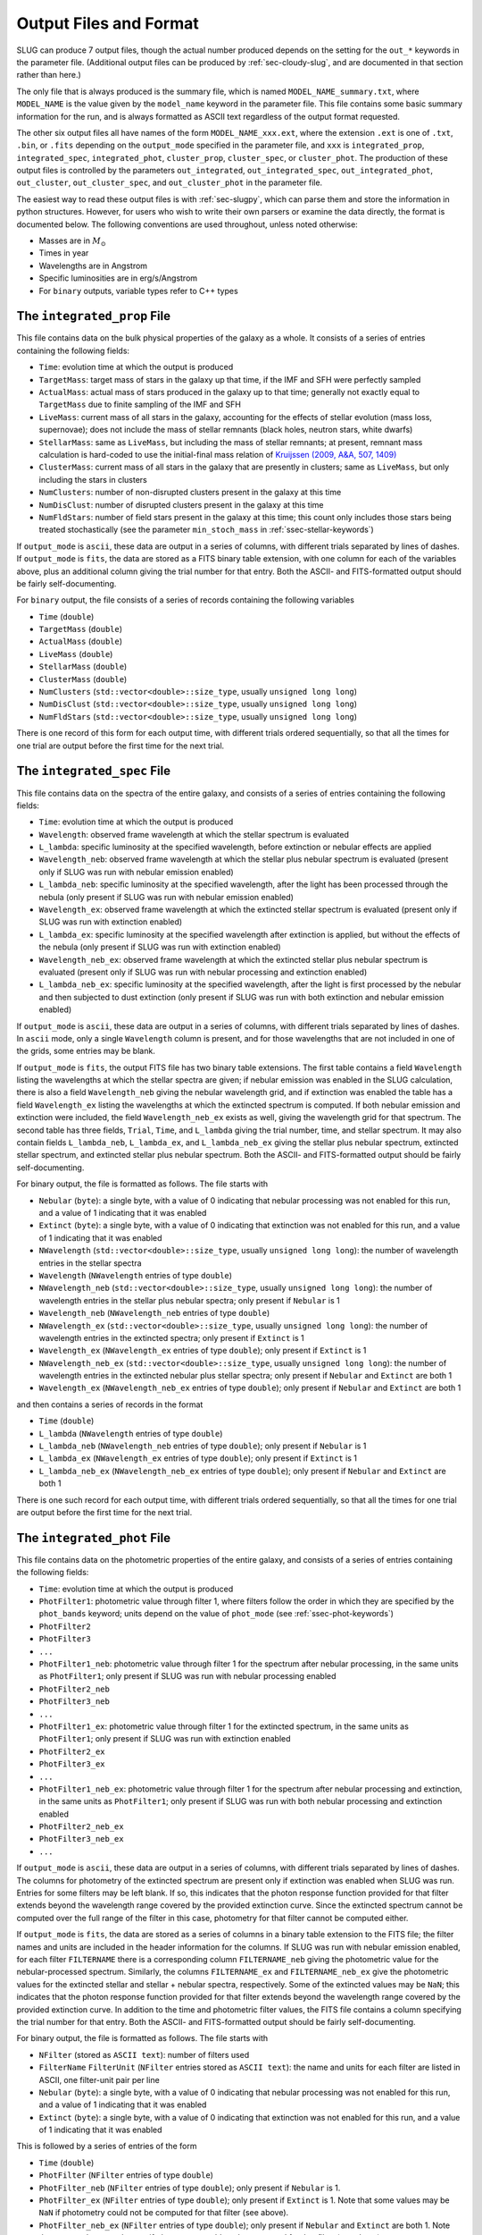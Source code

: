 .. highlight:: rest

.. _sec-output:

Output Files and Format
=======================

SLUG can produce 7 output files, though the actual number produced depends on the setting for the ``out_*`` keywords in the parameter file. (Additional output files can be produced by :ref:`sec-cloudy-slug`, and are documented in that section rather than here.)

The only file that is always produced is the summary file, which is named ``MODEL_NAME_summary.txt``, where ``MODEL_NAME`` is the value given by the ``model_name`` keyword in the parameter file. This file contains some basic summary information for the run, and is always formatted as ASCII text regardless of the output format requested.

The other six output files all have names of the form ``MODEL_NAME_xxx.ext``, where the extension ``.ext`` is one of ``.txt``, ``.bin``, or ``.fits`` depending on the ``output_mode`` specified in the parameter file, and ``xxx`` is ``integrated_prop``, ``integrated_spec``, ``integrated_phot``, ``cluster_prop``, ``cluster_spec``, or ``cluster_phot``. The production of these output files is controlled by the parameters ``out_integrated``, ``out_integrated_spec``, ``out_integrated_phot``, ``out_cluster``, ``out_cluster_spec``, and ``out_cluster_phot`` in the parameter file. 

The easiest way to read these output files is with :ref:`sec-slugpy`, which can parse them and store the information in python structures. However, for users who wish to write their own parsers or examine the data directly, the format is documented below. The following conventions are used throughout, unless noted otherwise:

* Masses are in :math:`M_\odot`
* Times in year
* Wavelengths are in Angstrom
* Specific luminosities are in erg/s/Angstrom
* For ``binary`` outputs, variable types refer to C++ types


The ``integrated_prop`` File
----------------------------

This file contains data on the bulk physical properties of the galaxy as a whole. It consists of a series of entries containing the following fields:

* ``Time``: evolution time at which the output is produced
* ``TargetMass``: target mass of stars in the galaxy up that time, if the IMF and SFH were perfectly sampled
* ``ActualMass``: actual mass of stars produced in the galaxy up to that time; generally not exactly equal to ``TargetMass`` due to finite sampling of the IMF and SFH
* ``LiveMass``:  current mass of all stars in the galaxy, accounting for the effects of stellar evolution (mass loss, supernovae); does not include the mass of stellar remnants (black holes, neutron stars, white dwarfs)
* ``StellarMass``: same as ``LiveMass``, but including the mass of stellar remnants; at present, remnant mass calculation is hard-coded to use the initial-final mass relation of `Kruijssen (2009, A&A, 507, 1409) <http://adsabs.harvard.edu/abs/2009A%26A...507.1409K>`_
* ``ClusterMass``: current mass of all stars in the galaxy that are presently in clusters; same as ``LiveMass``, but only including the stars in clusters
* ``NumClusters``: number of non-disrupted clusters present in the galaxy at this time
* ``NumDisClust``: number of disrupted clusters present in the galaxy at this time
* ``NumFldStars``: number of field stars present in the galaxy at this time; this count only includes those stars being treated stochastically (see the parameter ``min_stoch_mass`` in :ref:`ssec-stellar-keywords`)


If ``output_mode`` is ``ascii``, these data are output in a series of columns, with different trials separated by lines of dashes. If ``output_mode`` is ``fits``, the data are stored as a FITS binary table extension, with one column for each of the variables above, plus an additional column giving the trial number for that entry. Both the ASCII- and FITS-formatted output should be fairly self-documenting.

For ``binary`` output, the file consists of a series of records containing the following variables

* ``Time`` (``double``)
* ``TargetMass`` (``double``)
* ``ActualMass`` (``double``)
* ``LiveMass`` (``double``)
* ``StellarMass`` (``double``)
* ``ClusterMass`` (``double``)
* ``NumClusters`` (``std::vector<double>::size_type``, usually ``unsigned long long``)
* ``NumDisClust`` (``std::vector<double>::size_type``, usually ``unsigned long long``)
* ``NumFldStars`` (``std::vector<double>::size_type``, usually ``unsigned long long``)

There is one record of this form for each output time, with different trials ordered sequentially, so that all the times for one trial are output before the first time for the next trial.

.. _ssec-int-spec-file:

The ``integrated_spec`` File
----------------------------

This file contains data on the spectra of the entire galaxy, and consists of a series of entries containing the following fields:

* ``Time``: evolution time at which the output is produced
* ``Wavelength``: observed frame wavelength at which the stellar spectrum is evaluated
* ``L_lambda``: specific luminosity at the specified wavelength, before extinction or nebular effects are applied
* ``Wavelength_neb``: observed frame wavelength at which the stellar plus nebular spectrum is evaluated (present only if SLUG was run with nebular emission enabled)
* ``L_lambda_neb``: specific luminosity at the specified wavelength, after the light has been processed through the nebula (only present if SLUG was run with nebular emission enabled)
* ``Wavelength_ex``: observed frame wavelength at which the extincted stellar spectrum is evaluated (present only if SLUG was run with extinction enabled)
* ``L_lambda_ex``: specific luminosity at the specified wavelength after extinction is applied, but without the effects of the nebula (only present if SLUG was run with extinction enabled)
* ``Wavelength_neb_ex``: observed frame wavelength at which the extincted stellar plus nebular spectrum is evaluated (present only if SLUG was run with nebular processing and  extinction enabled)
* ``L_lambda_neb_ex``: specific luminosity at the specified wavelength, after the light is first processed by the nebular and then subjected to dust extinction (only present if SLUG was run with both extinction and nebular emission enabled)

If ``output_mode`` is ``ascii``, these data are output in a series of columns, with different trials separated by lines of dashes. In ``ascii`` mode, only a single ``Wavelength`` column is present, and for those wavelengths that are not included in one of the grids, some entries may be blank.

If ``output_mode`` is ``fits``, the output FITS file has two binary table extensions. The first table contains a field ``Wavelength`` listing the wavelengths at which the stellar spectra are given; if nebular emission was enabled in the SLUG calculation, there is also a field ``Wavelength_neb`` giving the nebular wavelength grid, and if extinction was enabled the table has a field ``Wavelength_ex`` listing the wavelengths at which the extincted spectrum is computed. If both nebular emission and extinction were included, the field ``Wavelength_neb_ex`` exists as well, giving the wavelength grid for that spectrum. The second table has three fields, ``Trial``, ``Time``, and ``L_lambda`` giving the trial number, time, and stellar spectrum. It may also contain fields ``L_lambda_neb``, ``L_lambda_ex``, and ``L_lambda_neb_ex`` giving the stellar plus nebular spectrum, extincted stellar spectrum, and extincted stellar plus nebular spectrum. Both the ASCII- and FITS-formatted output should be fairly self-documenting.

For binary output, the file is formatted as follows. The file starts with

* ``Nebular`` (``byte``): a single byte, with a value of 0 indicating that nebular processing was not enabled for this run, and a value of 1 indicating that it was enabled
* ``Extinct`` (``byte``): a single byte, with a value of 0 indicating that extinction was not enabled for this run, and a value of 1 indicating that it was enabled
* ``NWavelength`` (``std::vector<double>::size_type``, usually ``unsigned long long``): the number of wavelength entries in the stellar spectra
* ``Wavelength`` (``NWavelength`` entries of type ``double``)
* ``NWavelength_neb`` (``std::vector<double>::size_type``, usually ``unsigned long long``): the number of wavelength entries in the stellar plus nebular spectra; only present if ``Nebular`` is 1
* ``Wavelength_neb`` (``NWavelength_neb`` entries of type ``double``)
* ``NWavelength_ex`` (``std::vector<double>::size_type``, usually ``unsigned long long``): the number of wavelength entries in the extincted spectra; only present if ``Extinct`` is 1
* ``Wavelength_ex`` (``NWavelength_ex`` entries of type ``double``); only present if ``Extinct`` is 1
* ``NWavelength_neb_ex`` (``std::vector<double>::size_type``, usually ``unsigned long long``): the number of wavelength entries in the extincted nebular plus stellar spectra; only present if ``Nebular`` and ``Extinct`` are both 1
* ``Wavelength_ex`` (``NWavelength_neb_ex`` entries of type ``double``); only present if ``Nebular`` and ``Extinct`` are both 1

and then contains a series of records in the format

* ``Time`` (``double``)
* ``L_lambda`` (``NWavelength`` entries of type ``double``)
* ``L_lambda_neb`` (``NWavelength_neb`` entries of type ``double``); only present if ``Nebular`` is 1
* ``L_lambda_ex`` (``NWavelength_ex`` entries of type ``double``); only present if ``Extinct`` is 1
* ``L_lambda_neb_ex`` (``NWavelength_neb_ex`` entries of type ``double``); only present if ``Nebular`` and ``Extinct`` are both 1

There is one such record for each output time, with different trials ordered sequentially, so that all the times for one trial are output before the first time for the next trial.

.. _ssec-int-phot-file:

The ``integrated_phot`` File
----------------------------

This file contains data on the photometric properties of the entire galaxy, and consists of a series of entries containing the following fields:

* ``Time``: evolution time at which the output is produced
* ``PhotFilter1``: photometric value through filter 1, where filters follow the order in which they are specified by the ``phot_bands`` keyword; units depend on the value of ``phot_mode`` (see :ref:`ssec-phot-keywords`)
* ``PhotFilter2``
* ``PhotFilter3``
* ``...``
* ``PhotFilter1_neb``: photometric value through filter 1 for the spectrum after nebular processing, in the same units as ``PhotFilter1``; only present if SLUG was run with nebular processing enabled
* ``PhotFilter2_neb``
* ``PhotFilter3_neb``
* ``...``
* ``PhotFilter1_ex``: photometric value through filter 1 for the extincted spectrum, in the same units as ``PhotFilter1``; only present if SLUG was run with extinction enabled
* ``PhotFilter2_ex``
* ``PhotFilter3_ex``
* ``...``
* ``PhotFilter1_neb_ex``: photometric value through filter 1 for the spectrum after nebular processing and extinction, in the same units as ``PhotFilter1``; only present if SLUG was run with both nebular processing and extinction enabled
* ``PhotFilter2_neb_ex``
* ``PhotFilter3_neb_ex``
* ``...``

If ``output_mode`` is ``ascii``, these data are output in a series of
columns, with different trials separated by lines of dashes. The
columns for photometry of the extincted spectrum are present only if
extinction was enabled when SLUG was run. Entries for some filters may
be left blank. If so, this indicates that the photon response function
provided for that filter extends beyond the wavelength range covered
by the provided extinction curve. Since the extincted spectrum cannot
be computed over the full range of the filter in this case, photometry
for that filter cannot be computed either.

If ``output_mode`` is ``fits``, the data are stored as a series of
columns in a binary table extension to the FITS file; the filter names
and units are included in the header information for the columns. If
SLUG was run with nebular emission enabled, for each filter ``FILTERNAME``
there is a corresponding column ``FILTERNAME_neb`` giving the photometric
value for the nebular-processed spectrum. Similarly, the columns
``FILTERNAME_ex`` and ``FILTERNAME_neb_ex`` give the photometric values
for the extincted stellar and stellar + nebular spectra, respectively.
Some of the extincted values may be ``NaN``; this
indicates that the photon response function provided for that filter
extends beyond the wavelength range covered by the provided extinction
curve. In addition to the time and photometric filter values, the FITS
file contains a column specifying the trial number for that
entry. Both the ASCII- and FITS-formatted output should be fairly
self-documenting.
 
For binary output, the file is formatted as follows. The file starts with

* ``NFilter`` (stored as ``ASCII text``): number of filters used
* ``FilterName`` ``FilterUnit`` (``NFilter`` entries stored as ``ASCII
  text``): the name and units for each filter are listed in ASCII, one
  filter-unit pair per line
* ``Nebular`` (``byte``): a single byte, with a value of 0 indicating
  that nebular processing was not enabled for this run, and a value of 1
  indicating that it was enabled
* ``Extinct`` (``byte``): a single byte, with a value of 0 indicating
  that extinction was not enabled for this run, and a value of 1
  indicating that it was enabled

This is followed by a series of entries of the form

* ``Time`` (``double``)
* ``PhotFilter`` (``NFilter`` entries of type ``double``)
* ``PhotFilter_neb`` (``NFilter`` entries of type ``double``); only present if ``Nebular`` is 1.
* ``PhotFilter_ex`` (``NFilter`` entries of type ``double``); only present if ``Extinct`` is 1. Note that some values may be ``NaN`` if photometry could not be computed for that filter (see above).
* ``PhotFilter_neb_ex`` (``NFilter`` entries of type ``double``); only present if ``Nebular`` and ``Extinct`` are both 1. Note that some values may be ``NaN`` if photometry could not be computed for that filter (see above).

There is one such record for each output time, with different trials ordered sequentially, so that all the times for one trial are output before the first time for the next trial.

The ``cluster_prop`` File
-------------------------

This file contains data on the bulk physical properties of the non-disrupted star clusters in the galaxy, with one entry per cluster per time at which that cluster exists. Each entry contains the following fields

* ``UniqueID``: a unique identifier number for each cluster that is preserved across times and output files
* ``Time``: evolution time at which the output is produced
* ``FormTime``: time at which that cluster formed
* ``Lifetime``: amount of time from birth to when the cluster will disrupt
* ``TargetMass``: target mass of stars in the cluster, if the IMF were perfectly sampled
* ``BirthMass``: actual mass of stars present in the cluster at formation
* ``LiveMass``: current mass of all stars in the cluster, accounting for the effects of stellar evolution (mass loss, supernovae); does not include the mass of stellar remnants (black holes, neutron stars, white dwarfs)
* ``StellarMass``: same as ``LiveMass``, but including the mass of stellar remnants; at present, remnant mass calculation is hard-coded to use the initial-final mass relation of `Kruijssen (2009, A&A, 507, 1409) <http://adsabs.harvard.edu/abs/2009A%26A...507.1409K>`_
* ``NumStar``: number of living stars in the cluster at this time; this count only includes those stars being treated stochastically (see the parameter ``min_stoch_mass`` in :ref:`ssec-stellar-keywords`)
* ``MaxStarMass``: mass of most massive star still living in the cluster; this only includes those stars being treated stochastically (see the parameter ``min_stoch_mass`` in :ref:`ssec-stellar-keywords`)
* ``A_V``: visual extinction for that cluster, in mag; present only if SLUG was run with extinction enabled

If ``output_mode`` is ``ascii``, these data are output in a series of columns, with different trials separated by lines of dashes. If ``output_mode`` is ``fits``, the data are stored as a FITS binary table extension, with one column for each of the variables above, plus an additional column giving the trial number for that entry. Both the ASCII- and FITS-formatted output should be fairly self-documenting.

For ``binary`` output, the first entry in the file is a header containing

* ``Extinct`` (``byte``): a single byte, with a value of 0 indicating that extinction was not enabled for this run, and a value of 1 indicating that it was enabled

Thereafter, the file consists of a series of records, one for each output time, with different trials ordered sequentially, so that all the times for one trial are output before the first time for the next trial. Each record consists of a header containing

* ``Time`` (``double``)
* ``NCluster`` (``std::vector<double>::size_type``, usually ``unsigned long long``): number of non-disrupted clusters present at this time

This is followed by ``NCluster`` entries of the following form:

* ``UniqueID`` (``unsigned long``)
* ``FormationTime`` (``double``)
* ``Lifetime`` (``double``)
* ``TargetMass`` (``double``)
* ``BirthMass`` (``double``)
* ``LiveMass`` (``double``)
* ``StellarMass`` (``double``)
* ``NumStar`` (``std::vector<double>::size_type``, usually ``unsigned long long``)
* ``MaxStarMass`` (``double``)
* ``A_V`` (``double``); present only if ``Extinct`` is 1


The ``cluster_spec`` File
-------------------------

This file contains the spectra of the individual clusters, and each entry contains the following fields:

* ``UniqueID``: a unique identifier number for each cluster that is preserved across times and output files
* ``Time``: evolution time at which the output is produced
* ``Wavelength``: observed frame wavelength at which the stellar spectrum is evaluated
* ``L_lambda``: specific luminosity at the specified wavelength, before extinction or nebular effects are applied
* ``Wavelength_neb``: observed frame wavelength at which the stellar plus nebular spectrum is evaluated (present only if SLUG was run with nebular emission enabled)
* ``L_lambda_neb``: specific luminosity at the specified wavelength, after the light has been processed through the nebula (only present if SLUG was run with nebular emission enabled)
* ``Wavelength_ex``: observed frame wavelength at which the extincted stellar spectrum is evaluated (present only if SLUG was run with extinction enabled)
* ``L_lambda_ex``: specific luminosity at the specified wavelength after extinction is applied, but without the effects of the nebula (only present if SLUG was run with extinction enabled)
* ``Wavelength_neb_ex``: observed frame wavelength at which the extincted stellar plus nebular spectrum is evaluated (present only if SLUG was run with nebular processing and  extinction enabled)
* ``L_lambda_neb_ex``: specific luminosity at the specified wavelength, after the light is first processed by the nebular and then subjected to dust extinction (only present if SLUG was run with both extinction and nebular emission enabled)

If ``output_mode`` is ``ascii``, these data are output in a series of columns, with different trials separated by lines of dashes. The columns ``L_lambda_neb``, ``L_lambda_ex``, and ``L_lambda_neb_ex`` are present only if SLUG was run with the appropriate options enabled. Some entries in these fields may be empty; see :ref:`ssec-int-spec-file`.

If ``output_mode`` is ``fits``, the output FITS file has two binary table extensions. The first table contains a field listing the wavelengths at which the spectra are given, in the same format as for :ref:`ssec-int-spec-file`. The second table has always contains the fields ``UniqueId``, ``Time``, ``Trial``, and ``L_lambda`` giving the cluster unique ID, time, trial number, and stellar spectrum. Depending on whether nebular processing and/or extinction were enabled when SLUG was run, it may also contain the fields ``L_lambda_neb``, ``L_lambda_ex``, and ``L_lambda_neb_ex`` giving the nebular-processed, extincted, and nebular-processed plus extincted spectra. Both the ASCII- and FITS-formatted output should be fairly self-documenting.

Output in ``binary`` mode is formatted as follows.  The file starts with

* ``Nebular`` (``byte``): a single byte, with a value of 0 indicating that nebular processing was not enabled for this run, and a value of 1 indicating that it was enabled
* ``Extinct`` (``byte``): a single byte, with a value of 0 indicating that extinction was not enabled for this run, and a value of 1 indicating that it was enabled
* ``NWavelength`` (``std::vector<double>::size_type``, usually ``unsigned long long``): the number of wavelength entries in the stellar spectra
* ``Wavelength`` (``NWavelength`` entries of type ``double``)
* ``NWavelength_neb`` (``std::vector<double>::size_type``, usually ``unsigned long long``): the number of wavelength entries in the stellar plus nebular spectra; only present if ``Nebular`` is 1
* ``Wavelength_neb`` (``NWavelength_neb`` entries of type ``double``)
* ``NWavelength_ex`` (``std::vector<double>::size_type``, usually ``unsigned long long``): the number of wavelength entries in the extincted spectra; only present if ``Extinct`` is 1
* ``Wavelength_ex`` (``NWavelength_ex`` entries of type ``double``); only present if ``Extinct`` is 1
* ``NWavelength_neb_ex`` (``std::vector<double>::size_type``, usually ``unsigned long long``): the number of wavelength entries in the extincted nebular plus stellar spectra; only present if ``Nebular`` and ``Extinct`` are both 1
* ``Wavelength_ex`` (``NWavelength_neb_ex`` entries of type ``double``); only present if ``Nebular`` and ``Extinct`` are both 1

and then contains a series of records, one for each output time, with different trials ordered sequentially, so that all the times for one trial are output before the first time for the next trial. Each record consists of a header containing

* ``Time`` (``double``)
* ``NCluster`` (``std::vector<double>::size_type``, usually ``unsigned long long``): number of non-disrupted clusters present at this time

This is followed by ``NCluster`` entries of the following form:

* ``UniqueID`` (``unsigned long``)
* ``L_lambda`` (``NWavelength`` entries of type ``double``)
* ``L_lambda_neb`` (``NWavelength_neb`` entries of type ``double``); only present if ``Nebular`` is 1
* ``L_lambda_ex`` (``NWavelength_ex`` entries of type ``double``); only present if ``Extinct`` is 1
* ``L_lambda_neb_ex`` (``NWavelength_neb_ex`` entries of type ``double``); only present if ``Nebular`` and ``Extinct`` are both 1


.. _ssec-cluster-phot-file:

The ``cluster_phot`` File
-------------------------

This file contains the photometric values for the individual clusters. Each entry contains the following fields:

* ``UniqueID``: a unique identifier number for each cluster that is preserved across times and output files
* ``Time``: evolution time at which the output is produced
* ``PhotFilter1``: photometric value through filter 1, where filters follow the order in which they are specified by the ``phot_bands`` keyword; units depend on the value of ``phot_mode`` (see :ref:`ssec-phot-keywords`)
* ``PhotFilter2``
* ``PhotFilter3``
* ``...``
* ``PhotFilter1_neb``: photometric value through filter 1 for the spectrum after nebular processing, in the same units as ``PhotFilter1``; only present if SLUG was run with nebular processing enabled
* ``PhotFilter2_neb``
* ``PhotFilter3_neb``
* ``...``
* ``PhotFilter1_ex``: photometric value through filter 1 for the extincted spectrum, in the same units as ``PhotFilter1``; only present if SLUG was run with extinction enabled
* ``PhotFilter2_ex``
* ``PhotFilter3_ex``
* ``...``
* ``PhotFilter1_neb_ex``: photometric value through filter 1 for the spectrum after nebular processing and extinction, in the same units as ``PhotFilter1``; only present if SLUG was run with both nebular processing and extinction enabled
* ``PhotFilter2_neb_ex``
* ``PhotFilter3_neb_ex``
* ``...``

If ``output_mode`` is ``ascii``, these data are output in a series of columns, with different trials separated by lines of dashes. Some of the extincted photometry columns may be blank; see :ref:`ssec-int-phot-file`.

If ``output_mode`` is ``fits``, the data are stored as a series of
columns in a binary table extension to the FITS file; the filter names
and units are included in the header information for the columns. If
SLUG was run with nebular emission enabled, for each filter ``FILTERNAME``
there is a corresponding column ``FILTERNAME_neb`` giving the photometric
value for the nebular-processed spectrum. Similarly, the columns
``FILTERNAME_ex`` and ``FILTERNAME_neb_ex`` give the photometric values
for the extincted stellar and stellar + nebular spectra, respectively.
Some of the extincted values may be ``NaN``; this
indicates that the photon response function provided for that filter
extends beyond the wavelength range covered by the provided extinction
curve. In addition to the time and photometric filter values, the FITS
file contains a column specifying the trial number for that
entry. Both the ASCII- and FITS-formatted output should be fairly
self-documenting.

In ``binary`` output mode, the binary data file starts with

* ``NFilter`` (stored as ``ASCII text``): number of filters used
* ``FilterName`` ``FilterUnit`` (``NFilter`` entries stored as ``ASCII text``): the name and units for each filter are listed in ASCII, one filter-unit pair per line
* ``Nebular`` (``byte``): a single byte, with a value of 0 indicating that nebular processing was not enabled for this run, and a value of 1 indicating that it was enabled
* ``Extinct`` (``byte``): a single byte, with a value of 0 indicating that extinction was not enabled for this run, and a value of 1 indicating that it was enabled

and then contains a series of records, one for each output time , with different trials ordered sequentially, so that all the times for one trial are output before the first time for the next trial. Each record consists of a header containing

* ``Time`` (``double``)
* ``NCluster`` (``std::vector<double>::size_type``, usually ``unsigned long long``): number of non-disrupted clusters present at this time

This is followed by ``NCluster`` entries of the following form:

* ``UniqueID`` (``unsigned long``)
* ``PhotFilter`` (``NFilter`` entries of type ``double``)
* ``PhotFilter_neb`` (``NFilter`` entries of type ``double``); only present if ``Nebular`` is 1.
* ``PhotFilter_ex`` (``NFilter`` entries of type ``double``); only present if ``Extinct`` is 1. Note that some values may be ``NaN`` if photometry could not be computed for that filter (see above).
* ``PhotFilter_neb_ex`` (``NFilter`` entries of type ``double``); only present if ``Nebular`` and ``Extinct`` are both 1. Note that some values may be ``NaN`` if photometry could not be computed for that filter (see above).



